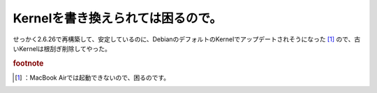 ﻿Kernelを書き換えられては困るので。
########################################


せっかく2.6.26で再構築して、安定しているのに、DebianのデフォルトのKernelでアップデートされそうになった [#]_ ので、古いKernelは根刮ぎ削除してやった。


.. rubric:: footnote

.. [#] ：MacBook Airでは起動できないので、困るのです。



.. author:: mkouhei
.. categories:: Debian, MacBook, 
.. tags::


